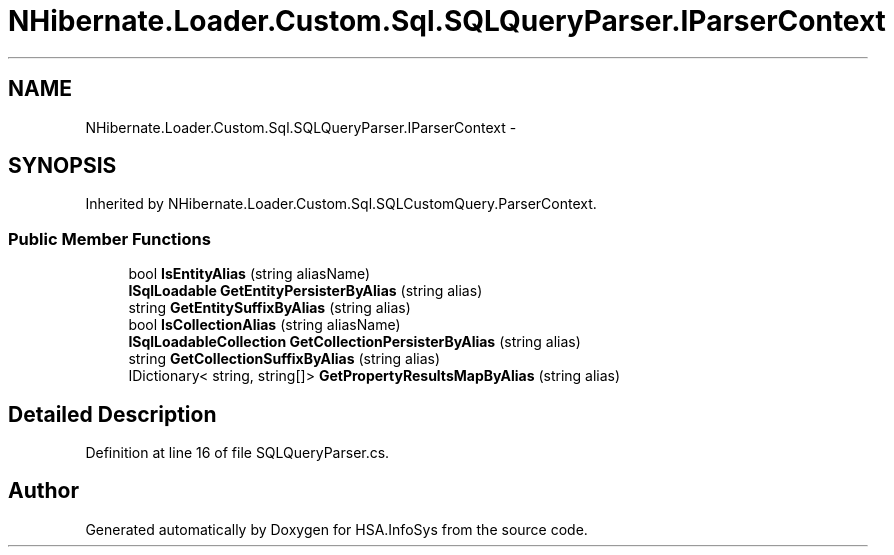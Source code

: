 .TH "NHibernate.Loader.Custom.Sql.SQLQueryParser.IParserContext" 3 "Fri Jul 5 2013" "Version 1.0" "HSA.InfoSys" \" -*- nroff -*-
.ad l
.nh
.SH NAME
NHibernate.Loader.Custom.Sql.SQLQueryParser.IParserContext \- 
.SH SYNOPSIS
.br
.PP
.PP
Inherited by NHibernate\&.Loader\&.Custom\&.Sql\&.SQLCustomQuery\&.ParserContext\&.
.SS "Public Member Functions"

.in +1c
.ti -1c
.RI "bool \fBIsEntityAlias\fP (string aliasName)"
.br
.ti -1c
.RI "\fBISqlLoadable\fP \fBGetEntityPersisterByAlias\fP (string alias)"
.br
.ti -1c
.RI "string \fBGetEntitySuffixByAlias\fP (string alias)"
.br
.ti -1c
.RI "bool \fBIsCollectionAlias\fP (string aliasName)"
.br
.ti -1c
.RI "\fBISqlLoadableCollection\fP \fBGetCollectionPersisterByAlias\fP (string alias)"
.br
.ti -1c
.RI "string \fBGetCollectionSuffixByAlias\fP (string alias)"
.br
.ti -1c
.RI "IDictionary< string, string[]> \fBGetPropertyResultsMapByAlias\fP (string alias)"
.br
.in -1c
.SH "Detailed Description"
.PP 
Definition at line 16 of file SQLQueryParser\&.cs\&.

.SH "Author"
.PP 
Generated automatically by Doxygen for HSA\&.InfoSys from the source code\&.
